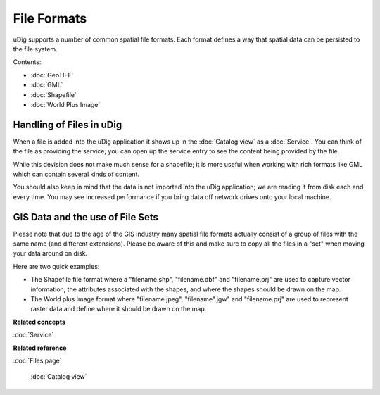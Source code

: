 File Formats
------------

uDig supports a number of common spatial file formats. Each format defines a way that spatial data
can be persisted to the file system.

Contents:

* :doc:`GeoTIFF`

* :doc:`GML`

* :doc:`Shapefile`

* :doc:`World Plus Image`


Handling of Files in uDig
~~~~~~~~~~~~~~~~~~~~~~~~~

When a file is added into the uDig application it shows up in the :doc:`Catalog view` as a :doc:`Service`. You can think of the file as providing
the service; you can open up the service entry to see the content being provided by the file.

While this devision does not make much sense for a shapefile; it is more useful when working with
rich formats like GML which can contain several kinds of content.

You should also keep in mind that the data is not imported into the uDig application; we are reading
it from disk each and every time. You may see increased performance if you bring data off network
drives onto your local machine.

GIS Data and the use of File Sets
~~~~~~~~~~~~~~~~~~~~~~~~~~~~~~~~~

Please note that due to the age of the GIS industry many spatial file formats actually consist of a
group of files with the same name (and different extensions). Please be aware of this and make sure
to copy all the files in a "set" when moving your data around on disk.

Here are two quick examples:

-  The Shapefile file format where a "filename.shp", "filename.dbf" and "filename.prj" are used to
   capture vector information, the attributes associated with the shapes, and where the shapes
   should be drawn on the map.
-  The World plus Image format where "filename.jpeg", "filename".jgw" and "filename.prj" are used to
   represent raster data and define where it should be drawn on the map.

**Related concepts**


:doc:`Service`


**Related reference**


:doc:`Files page`

 :doc:`Catalog view`

